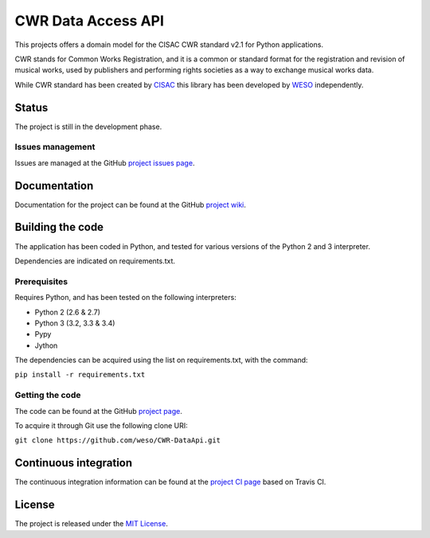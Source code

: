 CWR Data Access API
===================

This projects offers a domain model for the CISAC CWR standard v2.1 for
Python applications.

CWR stands for Common Works Registration, and it is a common or standard
format for the registration and revision of musical works, used by
publishers and performing rights societies as a way to exchange musical
works data.

While CWR standard has been created by `CISAC`_ this library has been
developed by `WESO`_ independently.

Status
------

The project is still in the development phase.

Issues management
~~~~~~~~~~~~~~~~~

Issues are managed at the GitHub `project issues page`_.

Documentation
-------------

Documentation for the project can be found at the GitHub `project
wiki`_.

Building the code
-----------------

The application has been coded in Python, and tested for various
versions of the Python 2 and 3 interpreter.

Dependencies are indicated on requirements.txt.

Prerequisites
~~~~~~~~~~~~~

Requires Python, and has been tested on the following interpreters:

- Python 2 (2.6 & 2.7)
- Python 3 (3.2, 3.3 & 3.4)
- Pypy
- Jython

The dependencies can be acquired using the list on requirements.txt,
with the command:

``pip install -r requirements.txt``

Getting the code
~~~~~~~~~~~~~~~~

The code can be found at the GitHub `project page`_.

To acquire it through Git use the following clone URI:

``git clone https://github.com/weso/CWR-DataApi.git``

Continuous integration
----------------------

The continuous integration information can be found at the `project CI
page`_ based on Travis CI.

License
-------

The project is released under the `MIT License`_.

.. _CISAC: http://www.cisac.org/
.. _WESO: http://www.weso.es/
.. _project issues page: https://travis-ci.org/weso/CWR-DataApi/issues
.. _project wiki: https://github.com/weso/CWR-DataApi/wiki
.. _project page: https://github.com/weso/CWR-DataApi
.. _project CI page: https://travis-ci.org/weso/CWR-DataApi
.. _MIT License: http://www.opensource.org/licenses/mit-license.php